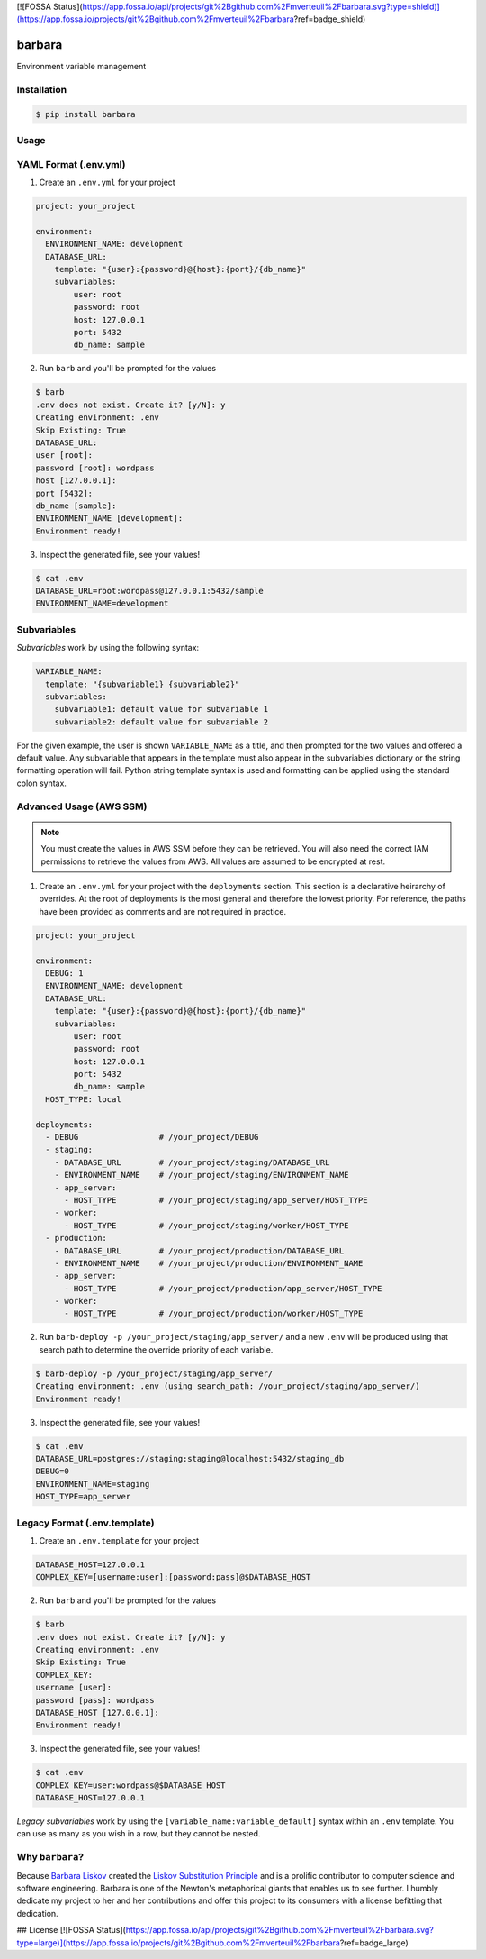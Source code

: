[![FOSSA Status](https://app.fossa.io/api/projects/git%2Bgithub.com%2Fmverteuil%2Fbarbara.svg?type=shield)](https://app.fossa.io/projects/git%2Bgithub.com%2Fmverteuil%2Fbarbara?ref=badge_shield)

barbara
=======

Environment variable management

Installation
------------

.. code:: shell

    $ pip install barbara

Usage
-----

YAML Format (.env.yml)
----------------------

1. Create an ``.env.yml`` for your project

.. code:: yaml

   project: your_project

   environment:
     ENVIRONMENT_NAME: development
     DATABASE_URL:
       template: "{user}:{password}@{host}:{port}/{db_name}"
       subvariables:
           user: root
           password: root
           host: 127.0.0.1
           port: 5432
           db_name: sample


2. Run ``barb`` and you'll be prompted for the values

.. code:: bash

   $ barb
   .env does not exist. Create it? [y/N]: y
   Creating environment: .env
   Skip Existing: True
   DATABASE_URL:
   user [root]:
   password [root]: wordpass
   host [127.0.0.1]:
   port [5432]:
   db_name [sample]:
   ENVIRONMENT_NAME [development]:
   Environment ready!

3. Inspect the generated file, see your values!

.. code:: bash

   $ cat .env
   DATABASE_URL=root:wordpass@127.0.0.1:5432/sample
   ENVIRONMENT_NAME=development

Subvariables
------------

*Subvariables* work by using the following syntax:

.. code:: yaml

   VARIABLE_NAME:
     template: "{subvariable1} {subvariable2}"
     subvariables:
       subvariable1: default value for subvariable 1
       subvariable2: default value for subvariable 2

For the given example, the user is shown ``VARIABLE_NAME`` as a title, and then prompted for the two values and offered
a default value. Any subvariable that appears in the template must also appear in the subvariables dictionary or the
string formatting operation will fail. Python string template syntax is used and formatting can be applied using the
standard colon syntax.


Advanced Usage (AWS SSM)
------------------------

.. note:: You must create the values in AWS SSM before they can be retrieved. You will also need the correct IAM
          permissions to retrieve the values from AWS. All values are assumed to be encrypted at rest.

1. Create an ``.env.yml`` for your project with the ``deployments`` section. This section is a declarative heirarchy
   of overrides. At the root of deployments is the most general and therefore the lowest priority. For reference, the
   paths have been provided as comments and are not required in practice.

.. code:: yaml

   project: your_project

   environment:
     DEBUG: 1
     ENVIRONMENT_NAME: development
     DATABASE_URL:
       template: "{user}:{password}@{host}:{port}/{db_name}"
       subvariables:
           user: root
           password: root
           host: 127.0.0.1
           port: 5432
           db_name: sample
     HOST_TYPE: local

   deployments:
     - DEBUG                 # /your_project/DEBUG
     - staging:
       - DATABASE_URL        # /your_project/staging/DATABASE_URL
       - ENVIRONMENT_NAME    # /your_project/staging/ENVIRONMENT_NAME
       - app_server:
         - HOST_TYPE         # /your_project/staging/app_server/HOST_TYPE
       - worker:
         - HOST_TYPE         # /your_project/staging/worker/HOST_TYPE
     - production:
       - DATABASE_URL        # /your_project/production/DATABASE_URL
       - ENVIRONMENT_NAME    # /your_project/production/ENVIRONMENT_NAME
       - app_server:
         - HOST_TYPE         # /your_project/production/app_server/HOST_TYPE
       - worker:
         - HOST_TYPE         # /your_project/production/worker/HOST_TYPE

2. Run ``barb-deploy -p /your_project/staging/app_server/`` and a new ``.env`` will be produced using that search path
   to determine the override priority of each variable.

.. code:: bash

   $ barb-deploy -p /your_project/staging/app_server/
   Creating environment: .env (using search_path: /your_project/staging/app_server/)
   Environment ready!

3. Inspect the generated file, see your values!

.. code:: bash

   $ cat .env
   DATABASE_URL=postgres://staging:staging@localhost:5432/staging_db
   DEBUG=0
   ENVIRONMENT_NAME=staging
   HOST_TYPE=app_server



Legacy Format (.env.template)
-----------------------------

1. Create an ``.env.template`` for your project

.. code:: ini

   DATABASE_HOST=127.0.0.1
   COMPLEX_KEY=[username:user]:[password:pass]@$DATABASE_HOST


2. Run ``barb`` and you'll be prompted for the values

.. code:: bash

   $ barb
   .env does not exist. Create it? [y/N]: y
   Creating environment: .env
   Skip Existing: True
   COMPLEX_KEY:
   username [user]:
   password [pass]: wordpass
   DATABASE_HOST [127.0.0.1]:
   Environment ready!


3. Inspect the generated file, see your values!

.. code:: bash

   $ cat .env
   COMPLEX_KEY=user:wordpass@$DATABASE_HOST
   DATABASE_HOST=127.0.0.1

*Legacy subvariables* work by using the ``[variable_name:variable_default]`` syntax within an ``.env`` template. You
can use as many as you wish in a row, but they cannot be nested.


Why ``barbara``?
----------------

Because `Barbara Liskov <https://en.wikipedia.org/wiki/Barbara_Liskov>`__ created the `Liskov Substitution
Principle <https://en.wikipedia.org/wiki/Liskov_substitution_principle>`__ and is a prolific contributor to
computer science and software engineering. Barbara is one of the Newton's metaphorical giants that enables us
to see further. I humbly dedicate my project to her and her contributions and offer this project to its
consumers with a license befitting that dedication.


## License
[![FOSSA Status](https://app.fossa.io/api/projects/git%2Bgithub.com%2Fmverteuil%2Fbarbara.svg?type=large)](https://app.fossa.io/projects/git%2Bgithub.com%2Fmverteuil%2Fbarbara?ref=badge_large)